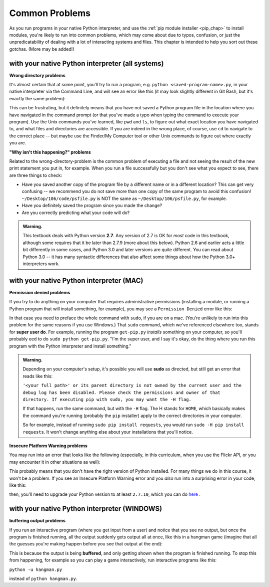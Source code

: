 ..  Copyright (C)  Paul Resnick, Jaclyn Cohen.  Permission is granted to copy, distribute
    and/or modify this document under the terms of the GNU Free Documentation
    License, Version 1.3 or any later version published by the Free Software
    Foundation; with Invariant Sections being Forward, Prefaces, and
    Contributor List, no Front-Cover Texts, and no Back-Cover Texts.  A copy of
    the license is included in the section entitled "GNU Free Documentation
    License".

.. _gotchas_chap: 

Common Problems 
===============

As you run programs in your native Python interpreter, and use the :ref:`pip module installer <pip_chap>` to install modules, you're likely to run into common problems, which may come about due to typos, confusion, or just the unpredicatability of dealing with a lot of interacting systems and files. This chapter is intended to help you sort out these gotchas. (More may be added!)

with your native Python interpreter (all systems)
-------------------------------------------------

**Wrong directory problems**

It's almost certain that at some point, you'll try to run a program, e.g. ``python <saved-program-name>.py``, in your native interpreter via the Command Line, and will see an error like this (it may look slightly different in Git Bash, but it's exactly the same problem):

.. image:: Figures/nosuchfiledir.png

This can be frustrating, but it definitely means that you have not saved a Python program file in the location where you have navigated in the command prompt (or that you've made a typo when typing the command to execute your program). Use the Unix commands you've learned, like ``pwd`` and ``ls``, to figure out what exact location you have navigated to, and what files and directories are accessible. If you are indeed in the wrong place, of course, use ``cd`` to navigate to the correct place -- but maybe use the Finder/My Computer tool or other Unix commands to figure out where exactly you are.

**"Why isn't this happening?" problems**

Related to the wrong-directory-problem is the common problem of executing a file and not seeing the result of the new print statement you put in, for example. When you run a file successfully but you don't see what you expect to see, there are three things to check:

* Have you saved another copy of the program file by a different name or in a different location? This can get very confusing -- we recommend you do not save more than one copy of the same program to avoid this confusion! ``~/Desktop/106/code/psfile.py`` is NOT the same as ``~/Desktop/106/psfile.py``, for example.
* Have you definitely saved the program since you made the change?
* Are you correctly predicting what your code will do?

.. admonition:: Warning. 

   This textbook deals with Python version **2.7**. Any version of 2.7 is OK for *most* code in this textbook, although some requires that it be later than 2.7.9 (more about this below). Python 2.6 and earlier acts a little bit differently in some cases, and Python 3.0 and later versions are quite different. You can read about Python 3.0 -- it has many syntactic differences that also affect some things about how the Python 3.0+ interpreters work.


with your native Python interpreter (MAC)
------------------------------------------

**Permission denied problems**

If you try to do anything on your computer that requires administrative permissions (installing a module, or running a Python program that will install something, for example), you may see a ``Permission Denied`` error like this:

.. image:: Figures/permissiondenied.png

In that case you need to preface the whole command with ``sudo``, if you are on a mac. (You're unlikely to run into this problem for the same reasons if you use Windows.) That ``sudo`` command, which we've referenced elsewhere too, stands for **super user do**. For example, running the program ``get-pip.py`` *installs* something on your computer, so you'll probably eed to do ``sudo python get-pip.py``. "I'm the super user, and I say it's okay, do the thing where you run this program with the Python interpreter and install something."

.. admonition:: Warning. 

   Depending on your computer's setup, it's possible you will use **sudo** as directed, but still get an error that reads like this:

   ``'<your full path>' or its parent directory is not owned by the current user and the debug log has been disabled. Please check the permissions and owner of that directory. If executing pip with sudo, you may want the -H flag.``

   If that happens, run the same command, but with the ``-H`` flag. The H stands for ``HOME``, which basically makes the command you're running (probably the ``pip`` installer) apply to the correct directories in your computer. 

   So for example, instead of running ``sudo pip install requests``, you would run ``sudo -H pip install requests``. It won't change anything else about your installations that you'll notice.


**Insecure Platform Warning problems**

You may run into an error that looks like the following (especially, in this curriculum, when you use the Flickr API, or you may encounter it in other situations as well):

.. image:: Figures/insecureplatformwarning.png

This probably means that you don't have the right version of Python installed. For many things we do in this course, it won't be a problem. If you see an Insecure Platform Warning error and you *also* run into a surprising error in your code, like this:

.. image:: Figures/ipwarning_error2.png

then, you'll need to upgrade your Python version to at least ``2.7.10``, which you can do `here <https://www.python.org/downloads/release/python-2710/>`_ .


with your native Python interpreter (WINDOWS)
---------------------------------------------

**buffering output problems**

If you run an interactive program (where you get input from a user) and notice that you see no output, but once the program is finished running, all the output suddenly gets output all at once, like this in a hangman game (imagine that all the guesses you're making happen before you see that output at the end):

.. image:: Figures/bufferproblem.png

This is because the output is being **buffered**, and only getting shown when the program is finished running. To stop this from happening, for example so you can play a game interactively, run interactive programs like this:

``python -u hangman.py`` 

instead of ``python hangman.py``.


